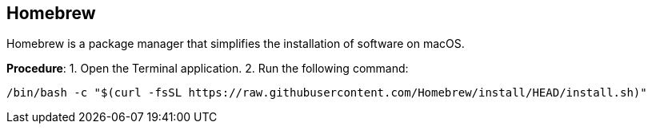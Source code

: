 == Homebrew
Homebrew is a package manager that simplifies the installation of software on macOS.

*Procedure*:
1. Open the Terminal application.
2. Run the following command:

[.source, css]
----
/bin/bash -c "$(curl -fsSL https://raw.githubusercontent.com/Homebrew/install/HEAD/install.sh)"
----